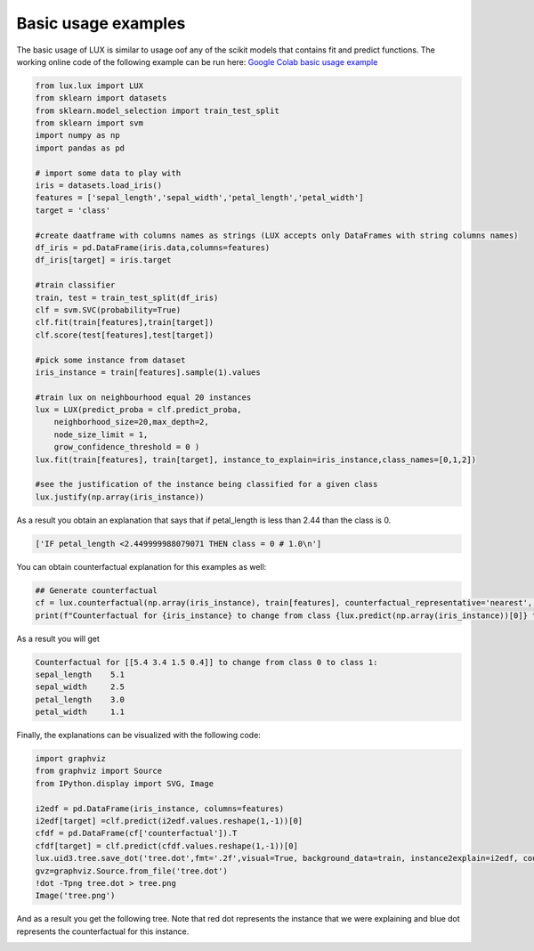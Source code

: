 Basic usage examples
=============

The basic usage of LUX is similar to usage oof any of the scikit models that contains fit and predict functions.
The working online code of the following example can be run here: `Google Colab basic usage example <https://colab.research.google.com/drive/123h5BdTfOK7adhe8nvvd7UPtNPBIuTgL>`_

.. code-block:: python

    from lux.lux import LUX
    from sklearn import datasets
    from sklearn.model_selection import train_test_split
    from sklearn import svm
    import numpy as np
    import pandas as pd

    # import some data to play with
    iris = datasets.load_iris()
    features = ['sepal_length','sepal_width','petal_length','petal_width']
    target = 'class'

    #create daatframe with columns names as strings (LUX accepts only DataFrames with string columns names)
    df_iris = pd.DataFrame(iris.data,columns=features)
    df_iris[target] = iris.target

    #train classifier
    train, test = train_test_split(df_iris)
    clf = svm.SVC(probability=True)
    clf.fit(train[features],train[target])
    clf.score(test[features],test[target])

    #pick some instance from dataset
    iris_instance = train[features].sample(1).values

    #train lux on neighbourhood equal 20 instances
    lux = LUX(predict_proba = clf.predict_proba,
        neighborhood_size=20,max_depth=2,
        node_size_limit = 1,
        grow_confidence_threshold = 0 )
    lux.fit(train[features], train[target], instance_to_explain=iris_instance,class_names=[0,1,2])

    #see the justification of the instance being classified for a given class
    lux.justify(np.array(iris_instance))



As a result you obtain an explanation that says that if petal_length is less than 2.44 than the class is 0.

.. code-block::

    ['IF petal_length <2.449999988079071 THEN class = 0 # 1.0\n']

You can obtain  counterfactual explanation for this examples as well:

.. code-block:: python

    ## Generate counterfactual
    cf = lux.counterfactual(np.array(iris_instance), train[features], counterfactual_representative='nearest', topn=1)[0]
    print(f"Counterfactual for {iris_instance} to change from class {lux.predict(np.array(iris_instance))[0]} to class {cf['prediction']}: \n{cf['counterfactual']}")

As a result you will get

.. code-block::

    Counterfactual for [[5.4 3.4 1.5 0.4]] to change from class 0 to class 1:
    sepal_length    5.1
    sepal_width     2.5
    petal_length    3.0
    petal_width     1.1

Finally, the explanations can be visualized with the following code:

.. code-block:: python

    import graphviz
    from graphviz import Source
    from IPython.display import SVG, Image

    i2edf = pd.DataFrame(iris_instance, columns=features)
    i2edf[target] =clf.predict(i2edf.values.reshape(1,-1))[0]
    cfdf = pd.DataFrame(cf['counterfactual']).T
    cfdf[target] = clf.predict(cfdf.values.reshape(1,-1))[0]
    lux.uid3.tree.save_dot('tree.dot',fmt='.2f',visual=True, background_data=train, instance2explain=i2edf, counterfactual=cfdf)
    gvz=graphviz.Source.from_file('tree.dot')
    !dot -Tpng tree.dot > tree.png
    Image('tree.png')


And as a result you get the following tree. Note that red dot represents the instance that we were explaining and blue dot represents the counterfactual for this instance.

.. image:: https://raw.githubusercontent.com/sbobek/lux/main/pix/basic-example.png
    :alt: Explanation-Tree